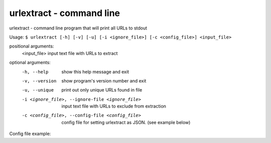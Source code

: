 urlextract - command line
=========================

urlextract - command line program that will print all URLs to stdout

Usage: ``$ urlextract [-h] [-v] [-u] [-i <ignore_file>] [-c <config_file>] <input_file>``

positional arguments:
    <input_file> input text file with URLs to extract

optional arguments:
    -h, --help     show this help message and exit
    -v, --version  show program's version number and exit
    -u, --unique   print out only unique URLs found in file
    -i <ignore_file>, --ignore-file <ignore_file>
                   input text file with URLs to exclude from extraction
    -c <config_file>, --config-file <config_file>
                   config file for setting urlextract as JSON.
                   (see example below)

Config file example:

.. highlight::javascript

    {
        "update_when_older": 30,
        "stop_chars_left": {'\"', '<', '>', ';', '|', '=', ']', ')', '}'},
        "stop_chars_right": {'\"', '<', '>', ';'},
        "after_tld_chars": {'/', '\"', '\'', '<', '>', '?', ':', '.', ','}
        "extract_email": false
    }
